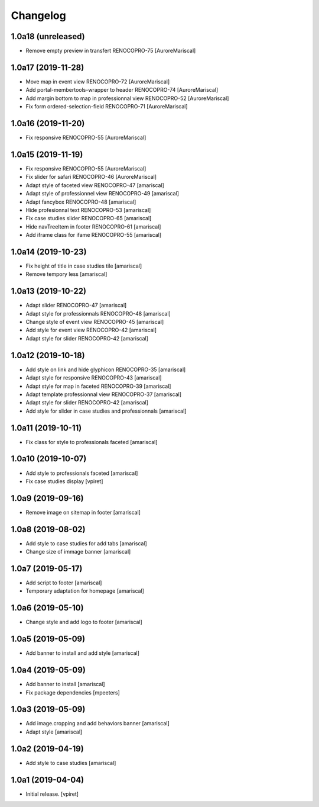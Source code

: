 Changelog
=========


1.0a18 (unreleased)
-------------------

- Remove empty preview in transfert RENOCOPRO-75
  [AuroreMariscal]


1.0a17 (2019-11-28)
-------------------

- Move map in event view RENOCOPRO-72
  [AuroreMariscal]

- Add portal-membertools-wrapper to header RENOCOPRO-74
  [AuroreMariscal]

- Add margin bottom to map in professionnal view RENOCOPRO-52
  [AuroreMariscal]

- Fix form ordered-selection-field RENOCOPRO-71
  [AuroreMariscal]


1.0a16 (2019-11-20)
-------------------

- Fix responsive RENOCOPRO-55
  [AuroreMariscal]


1.0a15 (2019-11-19)
-------------------

- Fix responsive RENOCOPRO-55
  [AuroreMariscal]

- Fix slider for safari RENOCOPRO-46
  [AuroreMariscal]

- Adapt style of faceted view RENOCOPRO-47
  [amariscal]

- Adapt style of professionnel view RENOCOPRO-49
  [amariscal]

- Adapt fancybox RENOCOPRO-48
  [amariscal]

- Hide profesionnal text RENOCOPRO-53
  [amariscal]

- Fix case studies slider RENOCOPRO-65
  [amariscal]

- Hide navTreeItem in footer RENOCOPRO-61
  [amariscal]

- Add iframe class for ifame RENOCOPRO-55
  [amariscal]


1.0a14 (2019-10-23)
-------------------

- Fix height of title in case studies tile
  [amariscal]

- Remove tempory less
  [amariscal]


1.0a13 (2019-10-22)
-------------------

- Adapt slider RENOCOPRO-47
  [amariscal]

- Adapt style for professionnals RENOCOPRO-48
  [amariscal]

- Change style of event view RENOCOPRO-45
  [amariscal]

- Add style for event view RENOCOPRO-42
  [amariscal]

- Adapt style for slider RENOCOPRO-42
  [amariscal]


1.0a12 (2019-10-18)
-------------------

- Add style on link and hide glyphicon RENOCOPRO-35
  [amariscal]

- Adapt style for responsive RENOCOPRO-43
  [amariscal]

- Adapt style for map in faceted RENOCOPRO-39
  [amariscal]

- Adapt template professionnal view RENOCOPRO-37
  [amariscal]

- Adapt style for slider RENOCOPRO-42
  [amariscal]

- Add style for slider in case studies and professionnals
  [amariscal]


1.0a11 (2019-10-11)
-------------------

- Fix class for style to professionals faceted
  [amariscal]


1.0a10 (2019-10-07)
-------------------

- Add style to professionals faceted
  [amariscal]

- Fix case studies display
  [vpiret]


1.0a9 (2019-09-16)
------------------

- Remove image on sitemap in footer
  [amariscal]


1.0a8 (2019-08-02)
------------------

- Add style to case studies for add tabs
  [amariscal]

- Change size of immage banner
  [amariscal]


1.0a7 (2019-05-17)
------------------

- Add script to footer
  [amariscal]

- Temporary adaptation for homepage
  [amariscal]


1.0a6 (2019-05-10)
------------------

- Change style and add logo to footer
  [amariscal]


1.0a5 (2019-05-09)
------------------

- Add banner to install and add style
  [amariscal]


1.0a4 (2019-05-09)
------------------

- Add banner to install
  [amariscal]

- Fix package dependencies
  [mpeeters]


1.0a3 (2019-05-09)
------------------

- Add image.cropping and add behaviors banner
  [amariscal]

- Adapt style
  [amariscal]


1.0a2 (2019-04-19)
------------------

- Add style to case studies
  [amariscal]


1.0a1 (2019-04-04)
------------------

- Initial release.
  [vpiret]
